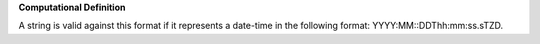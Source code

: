 **Computational Definition**

A string is valid against this format if it represents a date-time in the following format: YYYY:MM::DDThh:mm:ss.sTZD.
